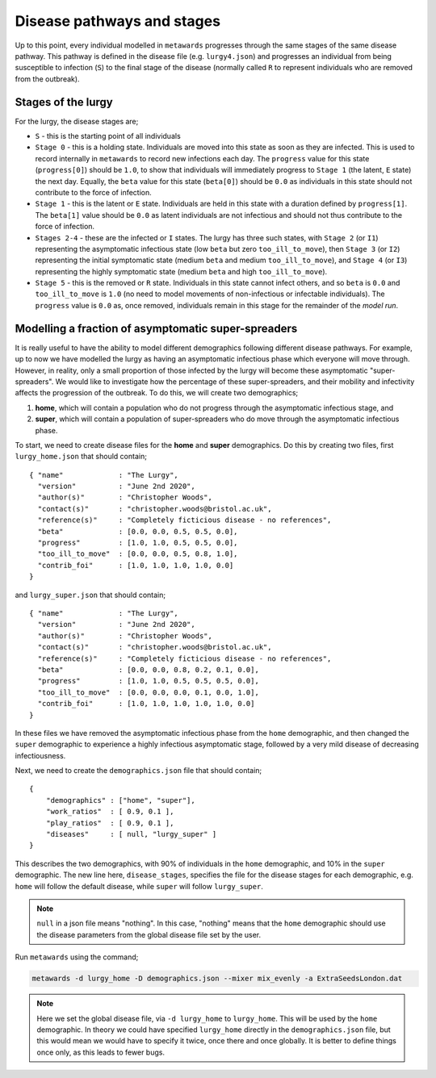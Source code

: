 ===========================
Disease pathways and stages
===========================

Up to this point, every individual modelled in ``metawards`` progresses
through the same stages of the same disease pathway. This pathway
is defined in the disease file (e.g. ``lurgy4.json``) and progresses
an individual from being susceptible to infection (``S``) to the
final stage of the disease (normally called ``R`` to represent individuals
who are removed from the outbreak).

Stages of the lurgy
-------------------

For the lurgy, the disease stages are;

* ``S`` - this is the starting point of all individuals

* ``Stage 0`` - this is a holding state. Individuals are moved into this
  state as soon as they are infected. This is used to record internally
  in ``metawards`` to record new infections each day. The ``progress``
  value for this state (``progress[0]``) should be ``1.0``, to show
  that individuals will immediately progress to ``Stage 1`` (the latent, ``E``
  state) the next day. Equally, the ``beta`` value for this state
  (``beta[0]``) should be ``0.0`` as individuals in this state should
  not contribute to the force of infection.

* ``Stage 1`` - this is the latent or ``E`` state. Individuals are held
  in this state with a duration defined by ``progress[1]``. The ``beta[1]``
  value should be ``0.0`` as latent individuals are not infectious and
  should not thus contribute to the force of infection.

* ``Stages 2-4`` - these are the infected or ``I`` states. The lurgy has
  three such states, with ``Stage 2`` (or ``I1``) representing the
  asymptomatic infectious state (low ``beta`` but zero ``too_ill_to_move``),
  then ``Stage 3`` (or ``I2``) representing the initial symptomatic
  state (medium ``beta`` and medium ``too_ill_to_move``), and ``Stage 4``
  (or ``I3``) representing the highly symptomatic state (medium ``beta``
  and high ``too_ill_to_move``).

* ``Stage 5`` - this is the removed or ``R`` state. Individuals in this
  state cannot infect others, and so ``beta`` is ``0.0`` and ``too_ill_to_move``
  is ``1.0`` (no need to model movements of non-infectious or infectable
  individuals). The ``progress`` value is ``0.0`` as, once removed,
  individuals remain in this stage for the remainder of the *model run*.

Modelling a fraction of asymptomatic super-spreaders
----------------------------------------------------

It is really useful to have the ability to model different demographics
following different disease pathways. For example, up to now we have
modelled the lurgy as having an asymptomatic infectious phase which
everyone will move through. However, in reality, only a small proportion
of those infected by the lurgy will become these asymptomatic
"super-spreaders". We would like to investigate how the percentage
of these super-spreaders, and their mobility and infectivity affects the
progression of the outbreak. To do this, we will create two demographics;

1. **home**, which will contain a population who do not progress through
   the asymptomatic infectious stage, and

2. **super**, which will contain a population of super-spreaders who do
   move through the asymptomatic infectious phase.

To start, we need to create disease files for the **home** and **super**
demographics. Do this by creating two files, first ``lurgy_home.json`` that
should contain;

::

  { "name"             : "The Lurgy",
    "version"          : "June 2nd 2020",
    "author(s)"        : "Christopher Woods",
    "contact(s)"       : "christopher.woods@bristol.ac.uk",
    "reference(s)"     : "Completely ficticious disease - no references",
    "beta"             : [0.0, 0.0, 0.5, 0.5, 0.0],
    "progress"         : [1.0, 1.0, 0.5, 0.5, 0.0],
    "too_ill_to_move"  : [0.0, 0.0, 0.5, 0.8, 1.0],
    "contrib_foi"      : [1.0, 1.0, 1.0, 1.0, 0.0]
  }

and ``lurgy_super.json`` that should contain;

::

  { "name"             : "The Lurgy",
    "version"          : "June 2nd 2020",
    "author(s)"        : "Christopher Woods",
    "contact(s)"       : "christopher.woods@bristol.ac.uk",
    "reference(s)"     : "Completely ficticious disease - no references",
    "beta"             : [0.0, 0.0, 0.8, 0.2, 0.1, 0.0],
    "progress"         : [1.0, 1.0, 0.5, 0.5, 0.5, 0.0],
    "too_ill_to_move"  : [0.0, 0.0, 0.0, 0.1, 0.0, 1.0],
    "contrib_foi"      : [1.0, 1.0, 1.0, 1.0, 1.0, 0.0]
  }

In these files we have removed the asymptomatic infectious phase from the
``home`` demographic, and then changed the ``super`` demographic to
experience a highly infectious asymptomatic stage, followed by a
very mild disease of decreasing infectiousness.

Next, we need to create the ``demographics.json`` file that should contain;

::

    {
        "demographics" : ["home", "super"],
        "work_ratios"  : [ 0.9, 0.1 ],
        "play_ratios"  : [ 0.9, 0.1 ],
        "diseases"     : [ null, "lurgy_super" ]
    }

This describes the two demographics, with 90% of individuals in the
``home`` demographic, and 10% in the ``super`` demographic. The new
line here, ``disease_stages``, specifies the file for the disease stages
for each demographic, e.g. ``home`` will follow the default disease, while
``super`` will follow ``lurgy_super``.

.. note::

   ``null`` in a json file means "nothing". In this case, "nothing" means
   that the ``home`` demographic should use the disease parameters from
   the global disease file set by the user.

Run ``metawards`` using the command;

.. code-block:: bash

  metawards -d lurgy_home -D demographics.json --mixer mix_evenly -a ExtraSeedsLondon.dat

.. note::

   Here we set the global disease file, via ``-d lurgy_home`` to ``lurgy_home``.
   This will be used by the ``home`` demographic. In theory we could have
   specified ``lurgy_home`` directly in the ``demographics.json`` file,
   but this would mean we would have to specify it twice, once there and once
   globally. It is better to define things once only, as this leads to fewer
   bugs.


